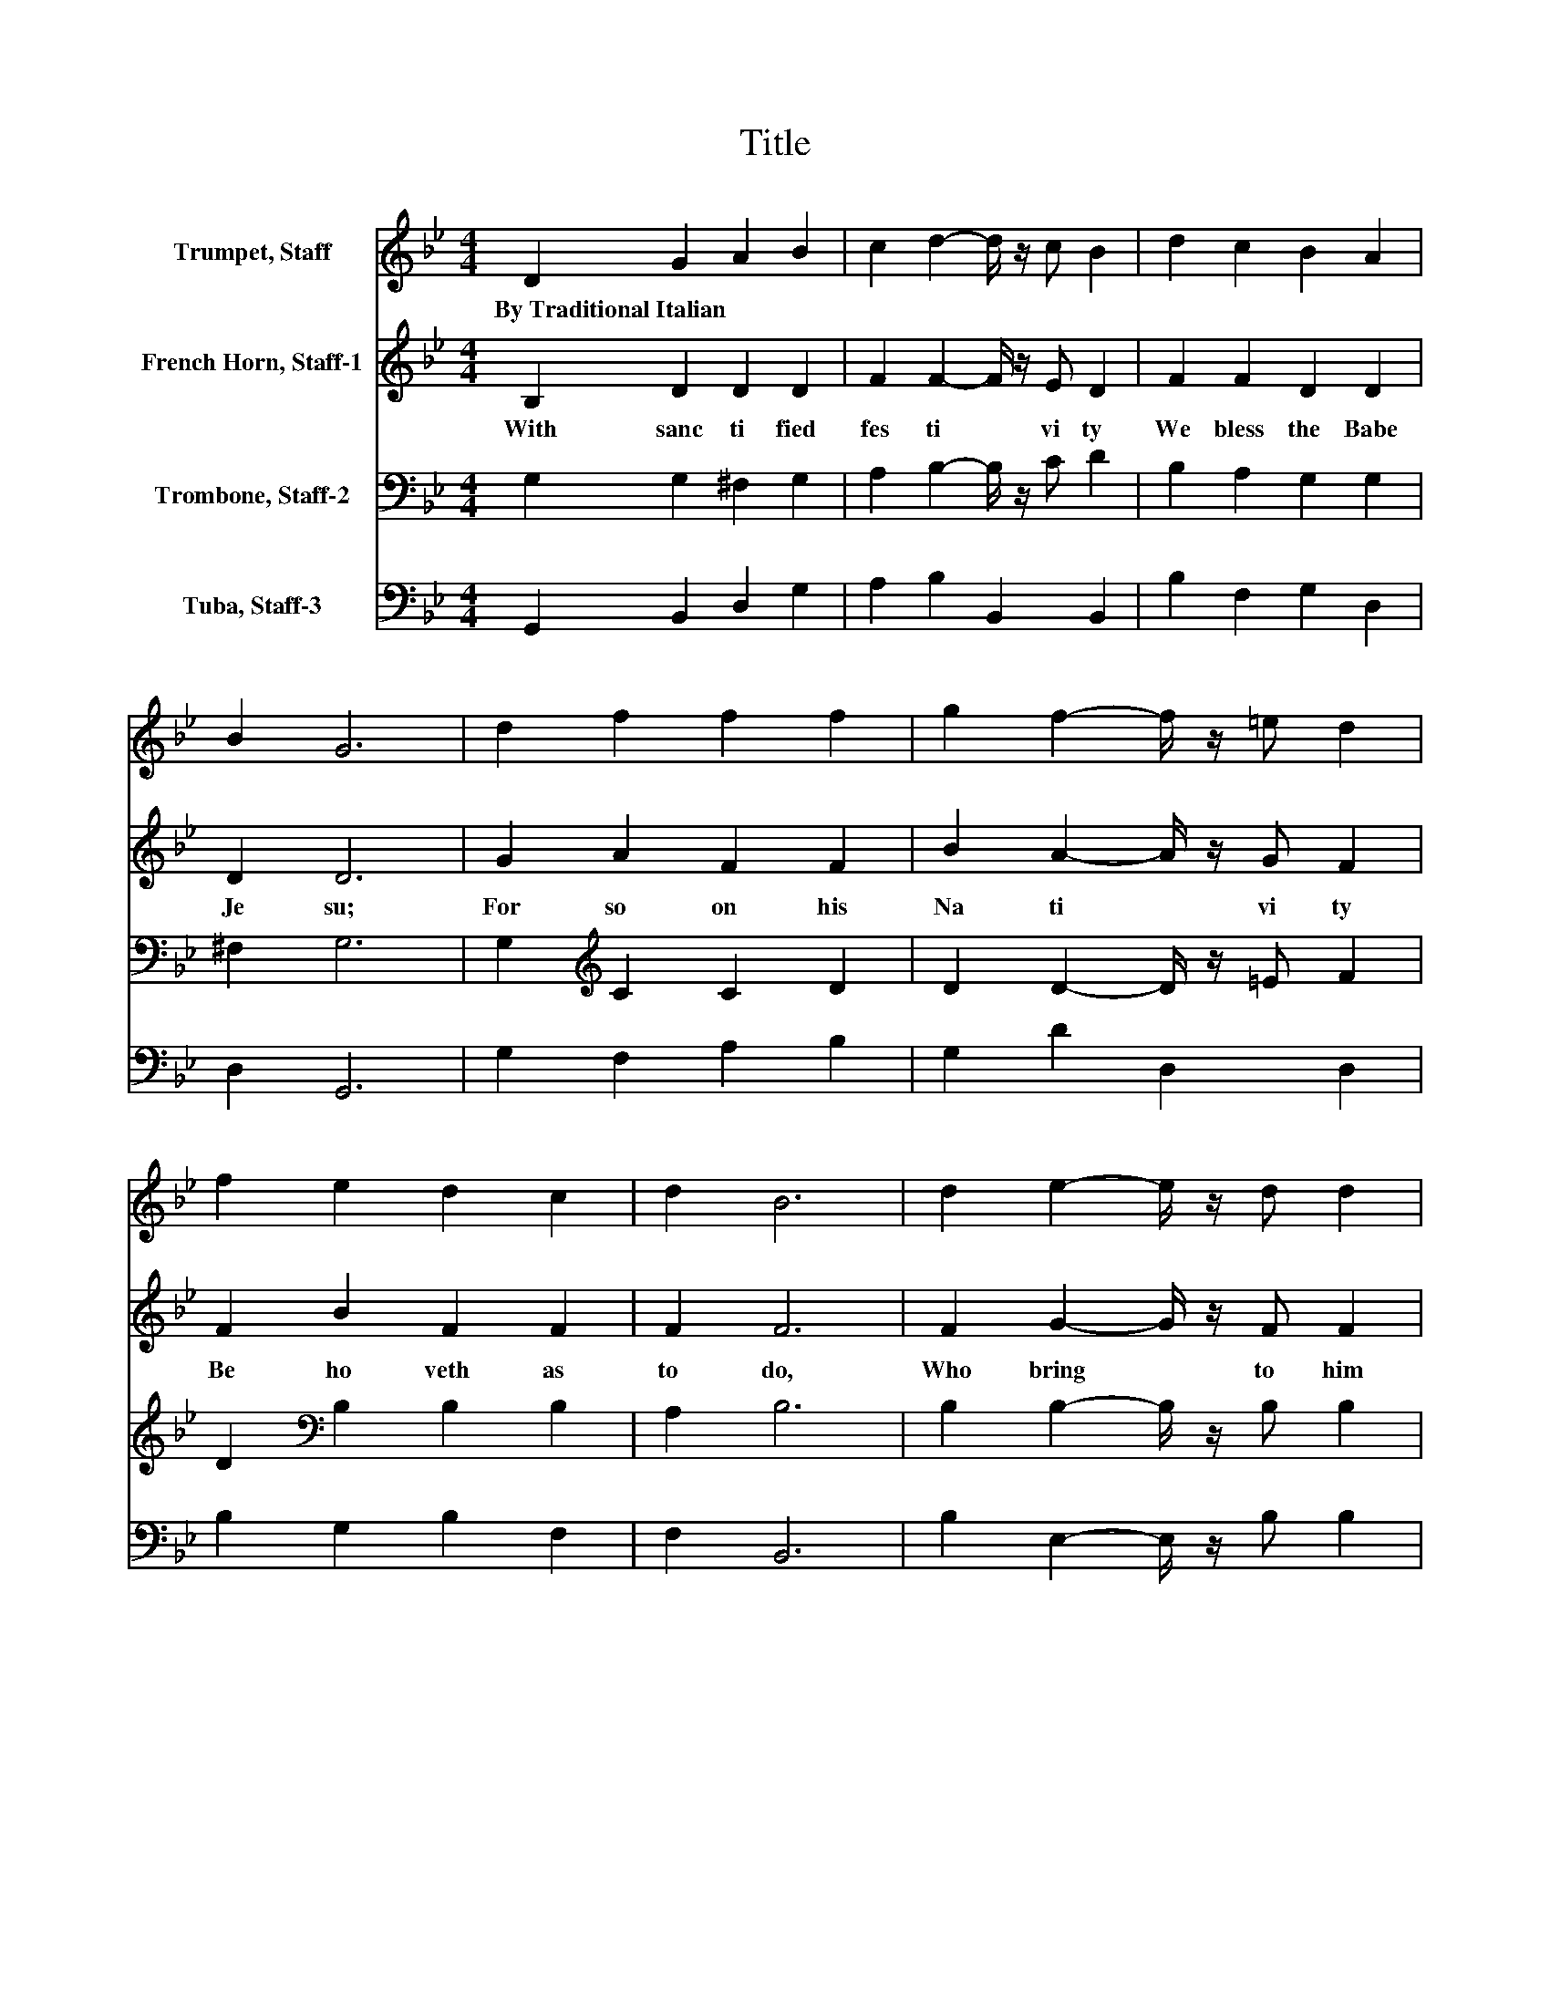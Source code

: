 X:1
T:Title
%%score 1 2 3 4
L:1/8
M:4/4
K:Bb
V:1 treble nm="Trumpet, Staff"
V:2 treble nm="French Horn, Staff-1"
V:3 bass nm="Trombone, Staff-2"
V:4 bass nm="Tuba, Staff-3"
V:1
 D2 G2 A2 B2 | c2 d2- d/ z/ c B2 | d2 c2 B2 A2 | B2 G6 | d2 f2 f2 f2 | g2 f2- f/ z/ =e d2 | %6
w: By~Traditional~Italian * * *||||||
 f2 e2 d2 c2 | d2 B6 | d2 e2- e/ z/ d d2 | d2 e2- e/ z/ d d2 | d2 c2 B2 A2 | B2 G6 |] %12
w: ||||||
V:2
 B,2 D2 D2 D2 | F2 F2- F/ z/ E D2 | F2 F2 D2 D2 | D2 D6 | G2 A2 F2 F2 | B2 A2- A/ z/ G F2 | %6
w: With~ sanc ti fied~|fes ti * vi ty~|We~ bless~ the~ Babe~|Je su;~|For~ so~ on~ his~|Na ti * vi ty~|
 F2 B2 F2 F2 | F2 F6 | F2 G2- G/ z/ F F2 | G2 G2- G/ z/ ^F F2 | G2 G2 D2 D2 | D2 D6 |] %12
w: Be ho veth~ as~|to~ do,~|Who~ bring~ * to~ him~|Who~ sing~ * to~ him~|A~ Ca rol,~ old~|or~ new.~|
V:3
 G,2 G,2 ^F,2 G,2 | A,2 B,2- B,/ z/ C D2 | B,2 A,2 G,2 G,2 | ^F,2 G,6 | G,2[K:treble] C2 C2 D2 | %5
 D2 D2- D/ z/ =E F2 | D2[K:bass] B,2 B,2 B,2 | A,2 B,6 | B,2 B,2- B,/ z/ B, B,2 | %9
 B,2 C2- C/ z/ A, A,2 | B,2 G,2 G,2 G,2 | ^F,2 G,6 |] %12
V:4
 G,,2 B,,2 D,2 G,2 | A,2 B,2 B,,2 B,,2 | B,2 F,2 G,2 D,2 | D,2 G,,6 | G,2 F,2 A,2 B,2 | %5
 G,2 D2 D,2 D,2 | B,2 G,2 B,2 F,2 | F,2 B,,6 | B,2 E,2- E,/ z/ B, B,2 | G,2 C,2- C,/ z/ D, D,2 | %10
 G,2 E,2 G,2 D,2 | D,2 G,,6 |] %12

